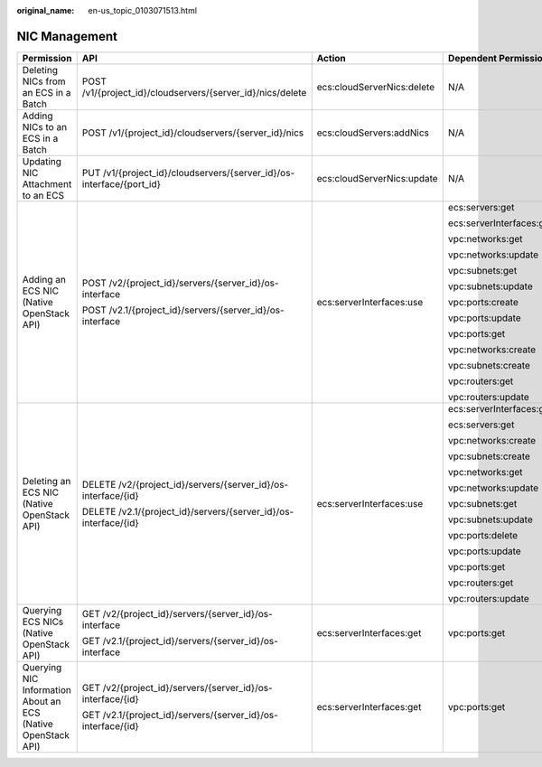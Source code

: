 :original_name: en-us_topic_0103071513.html

.. _en-us_topic_0103071513:

NIC Management
==============

+--------------------------------------------------------------+----------------------------------------------------------------------+----------------------------+--------------------------+
| Permission                                                   | API                                                                  | Action                     | Dependent Permission     |
+==============================================================+======================================================================+============================+==========================+
| Deleting NICs from an ECS in a Batch                         | POST /v1/{project_id}/cloudservers/{server_id}/nics/delete           | ecs:cloudServerNics:delete | N/A                      |
+--------------------------------------------------------------+----------------------------------------------------------------------+----------------------------+--------------------------+
| Adding NICs to an ECS in a Batch                             | POST /v1/{project_id}/cloudservers/{server_id}/nics                  | ecs:cloudServers:addNics   | N/A                      |
+--------------------------------------------------------------+----------------------------------------------------------------------+----------------------------+--------------------------+
| Updating NIC Attachment to an ECS                            | PUT /v1/{project_id}/cloudservers/{server_id}/os-interface/{port_id} | ecs:cloudServerNics:update | N/A                      |
+--------------------------------------------------------------+----------------------------------------------------------------------+----------------------------+--------------------------+
| Adding an ECS NIC (Native OpenStack API)                     | POST /v2/{project_id}/servers/{server_id}/os-interface               | ecs:serverInterfaces:use   | ecs:servers:get          |
|                                                              |                                                                      |                            |                          |
|                                                              | POST /v2.1/{project_id}/servers/{server_id}/os-interface             |                            | ecs:serverInterfaces:get |
|                                                              |                                                                      |                            |                          |
|                                                              |                                                                      |                            | vpc:networks:get         |
|                                                              |                                                                      |                            |                          |
|                                                              |                                                                      |                            | vpc:networks:update      |
|                                                              |                                                                      |                            |                          |
|                                                              |                                                                      |                            | vpc:subnets:get          |
|                                                              |                                                                      |                            |                          |
|                                                              |                                                                      |                            | vpc:subnets:update       |
|                                                              |                                                                      |                            |                          |
|                                                              |                                                                      |                            | vpc:ports:create         |
|                                                              |                                                                      |                            |                          |
|                                                              |                                                                      |                            | vpc:ports:update         |
|                                                              |                                                                      |                            |                          |
|                                                              |                                                                      |                            | vpc:ports:get            |
|                                                              |                                                                      |                            |                          |
|                                                              |                                                                      |                            | vpc:networks:create      |
|                                                              |                                                                      |                            |                          |
|                                                              |                                                                      |                            | vpc:subnets:create       |
|                                                              |                                                                      |                            |                          |
|                                                              |                                                                      |                            | vpc:routers:get          |
|                                                              |                                                                      |                            |                          |
|                                                              |                                                                      |                            | vpc:routers:update       |
+--------------------------------------------------------------+----------------------------------------------------------------------+----------------------------+--------------------------+
| Deleting an ECS NIC (Native OpenStack API)                   | DELETE /v2/{project_id}/servers/{server_id}/os-interface/{id}        | ecs:serverInterfaces:use   | ecs:serverInterfaces:get |
|                                                              |                                                                      |                            |                          |
|                                                              | DELETE /v2.1/{project_id}/servers/{server_id}/os-interface/{id}      |                            | ecs:servers:get          |
|                                                              |                                                                      |                            |                          |
|                                                              |                                                                      |                            | vpc:networks:create      |
|                                                              |                                                                      |                            |                          |
|                                                              |                                                                      |                            | vpc:subnets:create       |
|                                                              |                                                                      |                            |                          |
|                                                              |                                                                      |                            | vpc:networks:get         |
|                                                              |                                                                      |                            |                          |
|                                                              |                                                                      |                            | vpc:networks:update      |
|                                                              |                                                                      |                            |                          |
|                                                              |                                                                      |                            | vpc:subnets:get          |
|                                                              |                                                                      |                            |                          |
|                                                              |                                                                      |                            | vpc:subnets:update       |
|                                                              |                                                                      |                            |                          |
|                                                              |                                                                      |                            | vpc:ports:delete         |
|                                                              |                                                                      |                            |                          |
|                                                              |                                                                      |                            | vpc:ports:update         |
|                                                              |                                                                      |                            |                          |
|                                                              |                                                                      |                            | vpc:ports:get            |
|                                                              |                                                                      |                            |                          |
|                                                              |                                                                      |                            | vpc:routers:get          |
|                                                              |                                                                      |                            |                          |
|                                                              |                                                                      |                            | vpc:routers:update       |
+--------------------------------------------------------------+----------------------------------------------------------------------+----------------------------+--------------------------+
| Querying ECS NICs (Native OpenStack API)                     | GET /v2/{project_id}/servers/{server_id}/os-interface                | ecs:serverInterfaces:get   | vpc:ports:get            |
|                                                              |                                                                      |                            |                          |
|                                                              | GET /v2.1/{project_id}/servers/{server_id}/os-interface              |                            |                          |
+--------------------------------------------------------------+----------------------------------------------------------------------+----------------------------+--------------------------+
| Querying NIC Information About an ECS (Native OpenStack API) | GET /v2/{project_id}/servers/{server_id}/os-interface/{id}           | ecs:serverInterfaces:get   | vpc:ports:get            |
|                                                              |                                                                      |                            |                          |
|                                                              | GET /v2.1/{project_id}/servers/{server_id}/os-interface/{id}         |                            |                          |
+--------------------------------------------------------------+----------------------------------------------------------------------+----------------------------+--------------------------+
